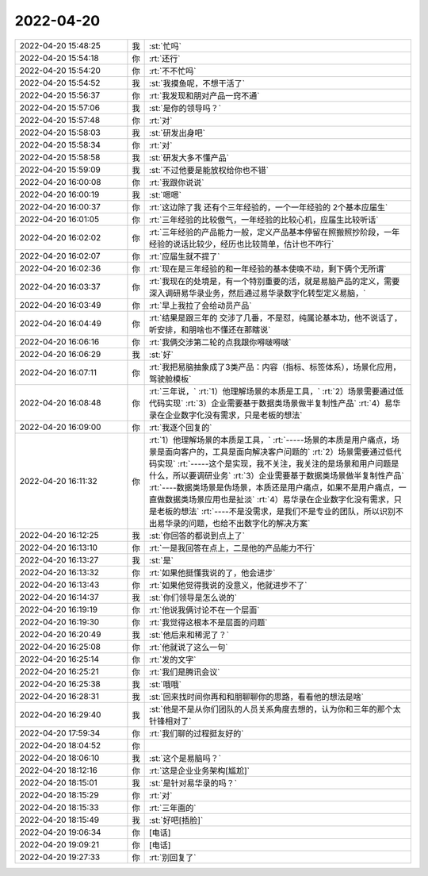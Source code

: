 2022-04-20
-------------

.. list-table::
   :widths: 25, 1, 60

   * - 2022-04-20 15:48:25
     - 我
     - :st:`忙吗`
   * - 2022-04-20 15:54:18
     - 你
     - :rt:`还行`
   * - 2022-04-20 15:54:20
     - 你
     - :rt:`不不忙吗`
   * - 2022-04-20 15:54:52
     - 我
     - :st:`我摸鱼呢，不想干活了`
   * - 2022-04-20 15:56:37
     - 你
     - :rt:`我发现和朋对产品一窍不通`
   * - 2022-04-20 15:57:06
     - 我
     - :st:`是你的领导吗？`
   * - 2022-04-20 15:57:48
     - 你
     - :rt:`对`
   * - 2022-04-20 15:58:03
     - 我
     - :st:`研发出身吧`
   * - 2022-04-20 15:58:34
     - 你
     - :rt:`对`
   * - 2022-04-20 15:58:58
     - 我
     - :st:`研发大多不懂产品`
   * - 2022-04-20 15:59:09
     - 我
     - :st:`不过他要是能放权给你也不错`
   * - 2022-04-20 16:00:08
     - 你
     - :rt:`我跟你说说`
   * - 2022-04-20 16:00:19
     - 我
     - :st:`嗯嗯`
   * - 2022-04-20 16:00:37
     - 你
     - :rt:`这边除了我 还有个三年经验的，一个一年经验的 2个基本应届生`
   * - 2022-04-20 16:01:05
     - 你
     - :rt:`三年经验的比较傲气，一年经验的比较心机，应届生比较听话`
   * - 2022-04-20 16:02:02
     - 你
     - :rt:`三年经验的产品能力一般，定义产品基本停留在照搬照抄阶段，一年经验的说话比较少，经历也比较简单，估计也不咋行`
   * - 2022-04-20 16:02:07
     - 你
     - :rt:`应届生就不提了`
   * - 2022-04-20 16:02:36
     - 你
     - :rt:`现在是三年经验的和一年经验的基本使唤不动，剩下俩个无所谓`
   * - 2022-04-20 16:03:37
     - 你
     - :rt:`我现在的处境是，有一个特别重要的活，就是易脑产品的定义，需要深入调研易华录业务，然后通过易华录数字化转型定义易脑，`
   * - 2022-04-20 16:03:49
     - 你
     - :rt:`早上我拉了会给动员产品`
   * - 2022-04-20 16:04:49
     - 你
     - :rt:`结果是跟三年的 交涉了几番，不是怼，纯属论基本功，他不说话了，听安排，和朋啥也不懂还在那瞎说`
   * - 2022-04-20 16:06:16
     - 你
     - :rt:`我俩交涉第二轮的点我跟你嘚啵嘚啵`
   * - 2022-04-20 16:06:29
     - 我
     - :st:`好`
   * - 2022-04-20 16:07:11
     - 你
     - :rt:`我把易脑抽象成了3类产品：内容（指标、标签体系），场景化应用，驾驶舱模板`
   * - 2022-04-20 16:08:48
     - 你
     - :rt:`三年说，`
       :rt:`1）他理解场景的本质是工具，`
       :rt:`2）场景需要通过低代码实现`
       :rt:`3）企业需要基于数据类场景做半复制性产品`
       :rt:`4）易华录在企业数字化没有需求，只是老板的想法`
   * - 2022-04-20 16:09:00
     - 你
     - :rt:`我逐个回复的`
   * - 2022-04-20 16:11:32
     - 你
     - :rt:`1）他理解场景的本质是工具，`
       :rt:`-----场景的本质是用户痛点，场景是面向客户的，工具是面向解决客户问题的`
       :rt:`2）场景需要通过低代码实现`
       :rt:`-----这个是实现，我不关注，我关注的是场景和用户问题是什么，所以要调研业务`
       :rt:`3）企业需要基于数据类场景做半复制性产品`
       :rt:`----数据类场景是伪场景，本质还是用户痛点，如果不是用户痛点，一直做数据类场景应用也是扯淡`
       :rt:`4）易华录在企业数字化没有需求，只是老板的想法`
       :rt:`----不是没需求，是我们不是专业的团队，所以识别不出易华录的问题，也给不出数字化的解决方案`
   * - 2022-04-20 16:12:25
     - 我
     - :st:`你回答的都说到点上了`
   * - 2022-04-20 16:13:10
     - 你
     - :rt:`一是我回答在点上，二是他的产品能力不行`
   * - 2022-04-20 16:13:27
     - 我
     - :st:`是`
   * - 2022-04-20 16:13:32
     - 你
     - :rt:`如果他挺懂我说的了，他会进步`
   * - 2022-04-20 16:13:43
     - 你
     - :rt:`如果他觉得我说的没意义，他就进步不了`
   * - 2022-04-20 16:14:37
     - 我
     - :st:`你们领导是怎么说的`
   * - 2022-04-20 16:19:19
     - 你
     - :rt:`他说我俩讨论不在一个层面`
   * - 2022-04-20 16:19:30
     - 你
     - :rt:`我觉得这根本不是层面的问题`
   * - 2022-04-20 16:20:49
     - 我
     - :st:`他后来和稀泥了？`
   * - 2022-04-20 16:25:08
     - 你
     - :rt:`他就说了这么一句`
   * - 2022-04-20 16:25:14
     - 你
     - :rt:`发的文字`
   * - 2022-04-20 16:25:21
     - 你
     - :rt:`我们是腾讯会议`
   * - 2022-04-20 16:25:38
     - 我
     - :st:`哦哦`
   * - 2022-04-20 16:28:31
     - 我
     - :st:`回来找时间你再和和朋聊聊你的思路，看看他的想法是啥`
   * - 2022-04-20 16:29:40
     - 我
     - :st:`他是不是从你们团队的人员关系角度去想的，认为你和三年的那个太针锋相对了`
   * - 2022-04-20 17:59:34
     - 你
     - :rt:`我们聊的过程挺友好的`
   * - 2022-04-20 18:04:52
     - 你
     - .. image:: /images/393792.jpg
          :width: 100px
   * - 2022-04-20 18:06:10
     - 我
     - :st:`这个是易脑吗？`
   * - 2022-04-20 18:12:16
     - 你
     - :rt:`这是企业业务架构[尴尬]`
   * - 2022-04-20 18:15:01
     - 我
     - :st:`是针对易华录的吗？`
   * - 2022-04-20 18:15:29
     - 你
     - :rt:`对`
   * - 2022-04-20 18:15:33
     - 你
     - :rt:`三年画的`
   * - 2022-04-20 18:15:49
     - 我
     - :st:`好吧[捂脸]`
   * - 2022-04-20 19:06:34
     - 你
     - [电话]
   * - 2022-04-20 19:09:21
     - 你
     - [电话]
   * - 2022-04-20 19:27:33
     - 你
     - :rt:`别回复了`